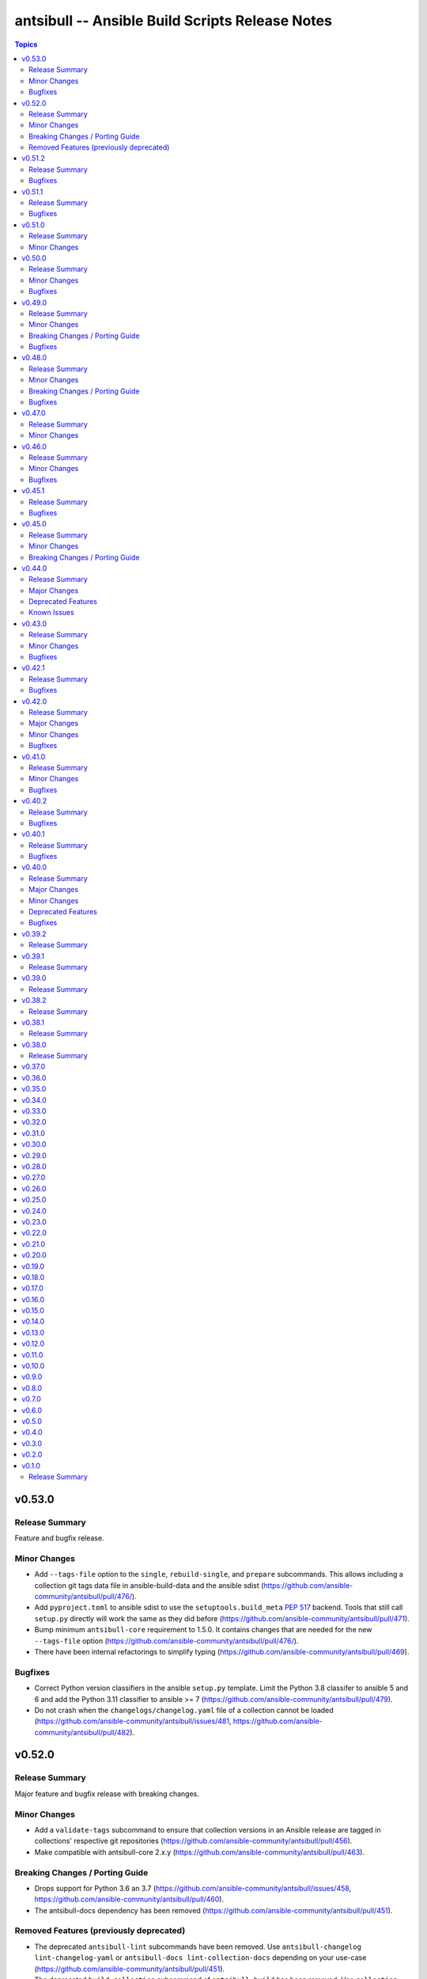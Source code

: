================================================
antsibull -- Ansible Build Scripts Release Notes
================================================

.. contents:: Topics


v0.53.0
=======

Release Summary
---------------

Feature and bugfix release.

Minor Changes
-------------

- Add ``--tags-file`` option to the ``single``, ``rebuild-single``, and ``prepare`` subcommands. This allows including a collection git tags data file in ansible-build-data and the ansible sdist (https://github.com/ansible-community/antsibull/pull/476/).
- Add ``pyproject.toml`` to ansible sdist to use the ``setuptools.build_meta`` `PEP 517 <https://peps.python.org/pep-0517/>`__ backend. Tools that still call ``setup.py`` directly will work the same as they did before (https://github.com/ansible-community/antsibull/pull/471).
- Bump minimum ``antsibull-core`` requirement to 1.5.0. It contains changes that are needed for the new ``--tags-file`` option (https://github.com/ansible-community/antsibull/pull/476/).
- There have been internal refactorings to simplify typing (https://github.com/ansible-community/antsibull/pull/469).

Bugfixes
--------

- Correct Python version classifiers in the ansible ``setup.py`` template. Limit the Python 3.8 classifer to ansible 5 and 6 and add the Python 3.11 classifier to ansible >= 7 (https://github.com/ansible-community/antsibull/pull/479).
- Do not crash when the ``changelogs/changelog.yaml`` file of a collection cannot be loaded (https://github.com/ansible-community/antsibull/issues/481, https://github.com/ansible-community/antsibull/pull/482).

v0.52.0
=======

Release Summary
---------------

Major feature and bugfix release with breaking changes.

Minor Changes
-------------

- Add a ``validate-tags`` subcommand to ensure that collection versions in an Ansible release are tagged in collections' respective git repositories (https://github.com/ansible-community/antsibull/pull/456).
- Make compatible with antsibull-core 2.x.y (https://github.com/ansible-community/antsibull/pull/463).

Breaking Changes / Porting Guide
--------------------------------

- Drops support for Python 3.6 an 3.7 (https://github.com/ansible-community/antsibull/issues/458, https://github.com/ansible-community/antsibull/pull/460).
- The antsibull-docs dependency has been removed (https://github.com/ansible-community/antsibull/pull/451).

Removed Features (previously deprecated)
----------------------------------------

- The deprecated ``antsibull-lint`` subcommands have been removed. Use ``antsibull-changelog lint-changelog-yaml`` or ``antsibull-docs lint-collection-docs`` depending on your use-case (https://github.com/ansible-community/antsibull/pull/451).
- The deprecated ``build-collection`` subcommand of ``antsibull-build`` has been removed. Use ``collection`` instead (https://github.com/ansible-community/antsibull/pull/451).
- The deprecated ``build-multiple`` subcommand of ``antsibull-build`` has been removed. Use ``multiple`` instead (https://github.com/ansible-community/antsibull/pull/451).
- The deprecated ``build-single`` subcommand of ``antsibull-build`` has been removed. Use ``single`` instead (https://github.com/ansible-community/antsibull/pull/451).
- The deprecated ``new-acd`` subcommand of ``antsibull-build`` has been removed. Use ``new-ansible`` instead (https://github.com/ansible-community/antsibull/pull/451).

v0.51.2
=======

Release Summary
---------------

Bugfix release. The next minor release will no longer support Python 3.6 and 3.7.

Bugfixes
--------

- Add ``--collection-dir`` to the ``antsibull-build`` ``collection`` and ``build-collection`` subcommands. Previously, the ``--collection-dir`` option was added to the wrong CLI argument parser and not exposed to users. (https://github.com/ansible-community/antsibull/pull/461).
- Use compatibility code instead of trying to run ``asyncio.run`` directly, which will fail with Python 3.6 (https://github.com/ansible-community/antsibull/pull/459).

v0.51.1
=======

Release Summary
---------------

Bugfix release.

Bugfixes
--------

- Fix handling of Python dependency data when building changelogs and collections (https://github.com/ansible-community/antsibull/pull/452).

v0.51.0
=======

Release Summary
---------------

Feature release for Ansible 7.

Minor Changes
-------------

- Now requires antsibull-core >= 1.3.0 (https://github.com/ansible-community/antsibull/pull/449).
- The ``python_requires`` information is now extracted from ansible-core and stored in the ``.build`` and ``.deps`` files instead of guessing it from the Ansible version (https://github.com/ansible-community/antsibull/pull/449).

v0.50.0
=======

Release Summary
---------------

Feature and bugfix release.

Minor Changes
-------------

- Added galaxy ``requirements.yml`` file as ``build-release`` role depends on ``community.general`` collection (https://github.com/ansible-community/antsibull/pull/432)
- Define minimal Python requirement for Ansible X depending on X, under the assumption that ansible-core's Python requirement is increased by one version every two ansible-core major releases, and that every Ansible major release corresponds to an ansible-core major release from Ansible 5 on (https://github.com/ansible-community/antsibull/pull/448).
- The ``build-release`` role fails to execute when ``./build/antsibull-build-data`` doesn't exist and when the ``antsibull_data_reset`` variable is set to ``false`` (https://github.com/ansible-community/antsibull/pull/442).
- When building Ansible 6.3.0 or newer, fail on collection dependency validations (https://github.com/ansible-community/community-topics/issues/94, https://github.com/ansible-community/antsibull/pull/440).

Bugfixes
--------

- Adjust release role to work around a bug in the current beta version of ansible-core 2.14 (https://github.com/ansible-community/antsibull/pull/447).
- Fix typing errors in the ``multiple`` subcommand (https://github.com/ansible-community/antsibull/pull/443).

v0.49.0
=======

Release Summary
---------------

Bugfix and feature release containing breaking changes in the release role.

Minor Changes
-------------

- Allow to copy the files used to create the source distribution and wheels to a new directory during ``antsibull-build rebuild-single`` (https://github.com/ansible-community/antsibull/pull/435).
- Perform minor refactoring of the ``build-release`` role, mostly concerning ``tasks/tests.yml``. This reduces use of ``shell`` and ``set_fact``, makes the role more robust, and replaces short names with FQCNs (https://github.com/ansible-community/antsibull/pull/432).
- Show warnings emitted by building the source distribution and/or wheels (https://github.com/ansible-community/antsibull/pull/435).
- The files in the source repository now follow the `REUSE Specification <https://reuse.software/spec/>`_. The only exceptions are changelog fragments in ``changelogs/fragments/`` (https://github.com/ansible-community/antsibull/pull/437).

Breaking Changes / Porting Guide
--------------------------------

- The ``build-release`` role now depends on the ``community.general`` collection (https://github.com/ansible-community/antsibull/pull/432).

Bugfixes
--------

- Fix typo in generated MANIFEST.in to list the existing file ``README.rst`` instead of the non-existing file ``README`` (https://github.com/ansible-community/antsibull/pull/435).
- When preparing a new Ansible release, only use pre-releases for ansible-core when the Ansible release itself is an alpha pre-release. This encodes that the first beta release of a new major Ansible release coincides with the ansible-core GA (https://github.com/ansible-community/antsibull/pull/436).

v0.48.0
=======

Release Summary
---------------

Bugfix and feature release containing some breaking changes in the release role.

Minor Changes
-------------

- In the release role, automatically set ``antsibull_build_file`` and ``antsibull_data_dir`` based on ``antsibull_ansible_version`` (https://github.com/ansible-community/antsibull/pull/430).
- The release role has now an argument spec (https://github.com/ansible-community/antsibull/pull/430).

Breaking Changes / Porting Guide
--------------------------------

- In the release role, ``antsibull_ansible_version`` and ``antsibull_ansible_git_version`` must now always be specified (https://github.com/ansible-community/antsibull/pull/430).

Bugfixes
--------

- When preparing a new Ansible release, bump the ansible-core version to the latest bugfix version (https://github.com/ansible-community/antsibull/pull/430).

v0.47.0
=======

Release Summary
---------------

Feature release for Ansible 6.0.0rc1.

Minor Changes
-------------

- Include ``ansible-community`` CLI program with ``--version`` parameter from Ansible 6.0.0rc1 on (https://github.com/ansible-community/antsibull/pull/429).

v0.46.0
=======

Release Summary
---------------

Feature and bugfix release with improvements for the release role, release building, and changelog generation.

Minor Changes
-------------

- Avoid including the complete condensed changelog of collections added to Ansible to that Ansible release's changelog and porting guide entries (https://github.com/ansible-community/antsibull/pull/428).
- The ``build-release`` role now also uses ``antsibull_data_reset`` to prevent regeneration of ``build-X.ansible`` for alpha and beta-1 releases (https://github.com/ansible-community/antsibull/pull/422).

Bugfixes
--------

- In the build-release role, when ``antsibull_force_rebuild`` is true, delete the existing python wheel in addition to the release tarball (https://github.com/ansible-community/antsibull/pull/427).
- Remove various empty lines from generated ``setup.py`` (https://github.com/ansible-community/antsibull/issues/424, https://github.com/ansible-community/antsibull/pull/425).
- Use ``packaging.version`` instead of (indirectly) ``distutils.version`` to check whether the correct ansible-core version is installed (https://github.com/ansible-community/antsibull/pull/426).

v0.45.1
=======

Release Summary
---------------

Bugfix release.

Bugfixes
--------

- The ``build-release`` role now no longer ignores collection prereleases of collections for the alpha releases (https://github.com/ansible-community/antsibull/pull/420).

v0.45.0
=======

Release Summary
---------------

New feature release with one breaking change to the ``build-release`` role.

Minor Changes
-------------

- Add ``antsibull-build`` subcommand ``validate-deps`` which validates dependencies for an ``ansible_collections`` tree (https://github.com/ansible-community/antsibull/pull/416).
- Check collection dependencies during ``antsibull-build rebuild-single`` and warn about errors (https://github.com/ansible-community/antsibull/pull/416).
- In the ``build-release`` role, stop shipping a separate ``roles/build-release/files/deps-to-galaxy.py`` script and use the new galaxy-requirements.yaml style file created during release preparation (https://github.com/ansible-community/antsibull/pull/417).
- Update Ansible's ``README.rst`` to focus on Ansible package details (https://github.com/ansible-community/antsibull/pull/415).
- When preparing a new Ansible release with ``antsibull-build prepare`` or ``antsibull-build single``, create a galaxy-requirements.yaml style file next to the dependencies file (https://github.com/ansible-community/antsibull/pull/417).

Breaking Changes / Porting Guide
--------------------------------

- The ``build-release`` role no longer uses poetry to run antsibull, but assumes that antsibull is installed. To revert to the old behavior, set the Ansible variable ``antsibull_build_command`` to ``poetry run antsibull`` (https://github.com/ansible-community/antsibull/pull/420).

v0.44.0
=======

Release Summary
---------------

Split up antsibull into multiple PyPi packages (``antsibull-core``, ``antsibull-docs``, and ``antsibull``). **Note** that upgrading is a bit more complicated due to the way ``pip`` works! See below for details.

Major Changes
-------------

- The ``antsibull`` package now depends on ``antsibull-core`` and ``antsibull-docs``, and most code was moved to these two packages. The ``antsibull-docs`` CLI tool is now part of the ``antsibull-docs`` package as well. The behavior of the new version should be identical to the previous version (https://github.com/ansible-community/antsibull/pull/414).

Deprecated Features
-------------------

- The antsibull-lint command is deprecated. Use ``antsibull-changelog lint-changelog-yaml`` instead of ``antsibull-lint changelog-yaml``, and use ``antsibull-docs lint-collection-docs`` instead of ``antsibull-lint collection-docs`` (https://github.com/ansible-community/antsibull/pull/412, https://github.com/ansible-community/antsibull/issues/410).

Known Issues
------------

- When upgrading from antsibull < 0.44.0 to antsibull 0.44.0+, it could happen that the ``antsibull-docs`` binary is removed due to how pip works. To make sure the ``antsibull-docs`` binary is present, either first uninstall (``pip uninstall antsibull``) before installing the latest antsibull version, or re-install ``antsibull-docs`` once the installation finished (``pip install --force-reinstall antsibull-docs``) (https://github.com/ansible-community/antsibull/pull/414).

v0.43.0
=======

Release Summary
---------------

Feature release.

Minor Changes
-------------

- Add ``lint-collection-docs`` subcommand to ``antsibull-docs``. It behaves identical to ``antsibull-lint collection-docs`` (https://github.com/ansible-community/antsibull/pull/411, https://github.com/ansible-community/antsibull/issues/410).
- Support ``MANIFEST.json`` and not only ``galaxy.yml`` for ``antsibull-docs lint-collection-docs`` and ``antsibull-lint collection-docs`` (https://github.com/ansible-community/antsibull/pull/411).

Bugfixes
--------

- Prevent crashing when non-strings are found for certain pathnames for ``antsibull-docs lint-collection-docs`` and ``antsibull-lint collection-docs`` (https://github.com/ansible-community/antsibull/pull/411).

v0.42.1
=======

Release Summary
---------------

Bugfix release.

Bugfixes
--------

- antsibull-docs sphinx-init - the ``--fail-on-error`` option resulted in an invalid ``build.sh`` (https://github.com/ansible-community/antsibull/pull/409).

v0.42.0
=======

Release Summary
---------------

Major feature release preparing for Ansible 6. Also adds support for the new collection links file, and improves the attributes tables.

Major Changes
-------------

- Allow collections to specify extra links (https://github.com/ansible-community/antsibull/pull/355).
- Building Ansible 6+ now builds wheels next to the source tarball (https://github.com/ansible-community/antsibull/pull/394).
- From Ansible 6 on, improve ``setup.py`` to exclude unnecessary files in the Python distribution (https://github.com/ansible-community/antsibull/pull/342).
- Remove Ansible 2.9 / ansible-base 2.10 checks from ``setup.py`` for Ansible 6 so that we can finally ship wheels. This change is only active for Ansible 6 (https://github.com/ansible-community/antsibull/pull/394).

Minor Changes
-------------

- Add a new docs parsing backend ``ansible-core-2.13``, which supports ansible-core 2.13+ (https://github.com/ansible-community/antsibull/pull/401).
- Add an autodetection ``auto`` for the docs parsing backend to select the fastest supported backend. This is the new default (https://github.com/ansible-community/antsibull/pull/401).
- Add option ``--no-semantic-versioning`` to ``antsibull-lint changelog-yaml`` command (https://github.com/ansible-community/antsibull/pull/405).
- Change more references to ansible-base to ansible-core in the code (https://github.com/ansible-community/antsibull/pull/398).
- If the role is used to build a non-alpha or first beta version and the bulid file does not exist, it is created instead of later failing because it does not exist (https://github.com/ansible-community/antsibull/pull/408).
- Mention the ``ansible-core`` major version in the Ansible porting guide (https://github.com/ansible-community/antsibull/pull/397).
- Redo attributes table using the same structure as the options and return value table. This improves its look and adds a linking mechanism (https://github.com/ansible-community/antsibull/pull/401).

Bugfixes
--------

- Fix ansible-core version parsing for ``ansible-doc`` docs parsing backend (https://github.com/ansible-community/antsibull/pull/401).
- Fix filename of mentioned ansible-core porting guide in Ansible's porting guide introductionary comment (https://github.com/ansible-community/antsibull/pull/398).
- antsibull-docs will no longer traceback when it tries to process plugins not found in its own constant but are available in ansible-core (https://github.com/ansible-community/antsibull/pull/404).

v0.41.0
=======

Release Summary
---------------

Feature and bugfix release.

Minor Changes
-------------

- Add ``--fail-on-error`` to all antsibull-docs subcommands for usage in CI (https://github.com/ansible-community/antsibull/pull/393).
- Allow to select a different Sphinx theme for ``antsibull-docs sphinx-init`` with the new ``--sphinx-theme`` option (https://github.com/ansible-community/antsibull/pull/392).
- Fully implement ``antsibull-docs collection``. So far ``--current`` was required (https://github.com/ansible-community/antsibull/pull/383).
- Mention the plugin type more prominently in the documentation (https://github.com/ansible-community/antsibull/pull/364).
- Remove email addresses and ``(!UNKNOWN)`` from plugin and role author names (https://github.com/ansible-community/antsibull/pull/389).
- Support new ``keyword`` field in plugin documentations (https://github.com/ansible-community/antsibull/pull/329).
- The ``conf.py`` generated by ``antsibull-docs sphinx-init`` will be set to try resolving intersphinx references to Ansible's ``devel`` docs instead of a concrete Ansible version (https://github.com/ansible-community/antsibull/pull/391).

Bugfixes
--------

- If plugin parsing fails for ``antsibull-docs plugin``, handle this more gracefully (https://github.com/ansible-community/antsibull/pull/393).
- Improve error message when plugin specified for ``antsibull-docs plugin`` cannot be found (https://github.com/ansible-community/antsibull/pull/383).
- When using ``--use-html-blobs``, malformed HTML was generated for parameter aliases (https://github.com/ansible-community/antsibull/pull/388).

v0.40.2
=======

Release Summary
---------------

Bugfix release.

Bugfixes
--------

- Fix ``rsync`` call when ``antsibull-docs sphinx-init`` is used with ``--squash-hieararchy`` (https://github.com/ansible-community/antsibull/pull/382).
- Fix invalid HTML in return value RST tables. Closing ``</div>`` were missing for a wrapping ``<div>`` of every content cell, causing problems with some text-based browsers (https://github.com/ansible-community/antsibull/issues/386, https://github.com/ansible-community/antsibull/pull/387).
- Work around Python argparse bug by using vendored class for all Python versions until the bug is fixed in argparse. This makes ``--help`` work for all antsibull-docs subcommands (https://github.com/ansible-community/antsibull/pull/384).

v0.40.1
=======

Release Summary
---------------

Bugfix release.

Bugfixes
--------

- Fix bug in collection enum for docs generation, which caused role FQCNs to be mangled (https://github.com/ansible-community/antsibull/pull/379).

v0.40.0
=======

Release Summary
---------------

Feature and bugfix release.

Major Changes
-------------

- Responsive parameter and return value tables. Also use RST tables instead of HTML blobs (https://github.com/ansible-community/antsibull/pull/335).

Minor Changes
-------------

- Add a changelog (https://github.com/ansible-community/antsibull/pull/378).
- Allow to specify ``collection_cache`` in config file (https://github.com/ansible-community/antsibull/pull/375).
- Allow to still use HTML blobs for parameter and return value tables. This can be controlled by a CLI option ``--use-html-blobs`` and by a global config option ``use_html_blobs`` (https://github.com/ansible-community/antsibull/pull/360).
- Avoid prereleases when creating the ``.build`` file in ``antsibull-build new-acd``. The old behavior of including them can be obtained by passing the ``--allow-prereleases`` option (https://github.com/ansible-community/antsibull/pull/298).
- Change ansible-base references in documentation and code to ansible-core where it makes sense (https://github.com/ansible-community/antsibull/pull/353).
- During docs build, only write/copy files to the destination that have changed assuming they are not too large (https://github.com/ansible-community/antsibull/pull/374).
- Improve ``build-ansible.sh`` script integrated in the release tarball (https://github.com/ansible-community/antsibull/pull/369).
- Improve ``galaxy-requirements.yaml`` generation (https://github.com/ansible-community/antsibull/pull/350).
- Mention new options in the porting guide (https://github.com/ansible-community/antsibull/pull/363).
- Modify ``thread_max`` default value from 80 to 8 (https://github.com/ansible-community/antsibull/pull/365, https://github.com/ansible-community/antsibull/pull/370).
- Move modules to beginning of plugin index (https://github.com/ansible-community/antsibull/pull/336).
- Remove unnecessary Python 2 boilerplates (https://github.com/ansible-community/antsibull/pull/371).
- Simplify ansible-core dependency in ``setup.py`` with compatibility operator (https://github.com/ansible-community/antsibull/pull/346).
- Split ``antsibull-build single`` subcommand into ``prepare`` and ``rebuild-single`` subcommand (https://github.com/ansible-community/antsibull/pull/341).
- Stop using deprecated Python standard library ``distutils.version`` (https://github.com/ansible-community/antsibull/pull/372).
- Various improvements to the build role (https://github.com/ansible-community/antsibull/pull/338).

Deprecated Features
-------------------

- The ``antsibull-build single`` subcommand is deprecated. Use the ``prepare`` and ``rebuild-single`` subcommands instead (https://github.com/ansible-community/antsibull/pull/341).

Bugfixes
--------

- Fix ``rsync`` flags in build scripts generated by ``antsibull-docs sphinx-init`` to allow Sphinx to not rebuild unchanged files (https://github.com/ansible-community/antsibull/pull/357).
- Fix boolean logic error when ``--skip-indexes`` was used in ``antsibull-docs`` (https://github.com/ansible-community/antsibull/pull/377).
- Fix feature freeze handling after Beta 1 in build role (https://github.com/ansible-community/antsibull/pull/337).
- Require Python 3.8 for Ansible 5 (https://github.com/ansible-community/antsibull/pull/345).

v0.39.2
=======

Release Summary
---------------

* Fixes an incompatibility with antsibull-lint with Python 3.9.8.
* Improves and extends the Ansible build role and its tests.


v0.39.1
=======

Release Summary
---------------

* Fixes ``M(...)`` when used in HTML blobs.
* Improve wait on HTTP retries.


v0.39.0
=======

Release Summary
---------------

Docs generation:

* Improve boilerplate for ansible.builtin documentation
* Render ``choices`` in return value documentation
* Add alternating background colors to option and return value tables

Also improves the Ansible release playbook/role.


v0.38.2
=======

Release Summary
---------------

Avoid creating role documentation for roles without argument spec. Avoid naming collision with Ansible Sphinx config's ``rst_epilog`` contents.

v0.38.1
=======

Release Summary
---------------

Fix for attributes support: also allow new support value ``N/A``.

v0.38.0
=======

Release Summary
---------------

Support CLI options for the ansible.builtin.ssh connection plugin, and support ansible-core 2.12 module/plugin attributes.

v0.37.0
=======

v0.36.0
=======

v0.35.0
=======

v0.34.0
=======

v0.33.0
=======

v0.32.0
=======

v0.31.0
=======

v0.30.0
=======

v0.29.0
=======

v0.28.0
=======

v0.27.0
=======

v0.26.0
=======

v0.25.0
=======

v0.24.0
=======

v0.23.0
=======

v0.22.0
=======

v0.21.0
=======

v0.20.0
=======

v0.19.0
=======

v0.18.0
=======

v0.17.0
=======

v0.16.0
=======

v0.15.0
=======

v0.14.0
=======

v0.13.0
=======

v0.12.0
=======

v0.11.0
=======

v0.10.0
=======

v0.9.0
======

v0.8.0
======

v0.7.0
======

v0.6.0
======

v0.5.0
======

v0.4.0
======

v0.3.0
======

v0.2.0
======

v0.1.0
======

Release Summary
---------------

Initial release.
